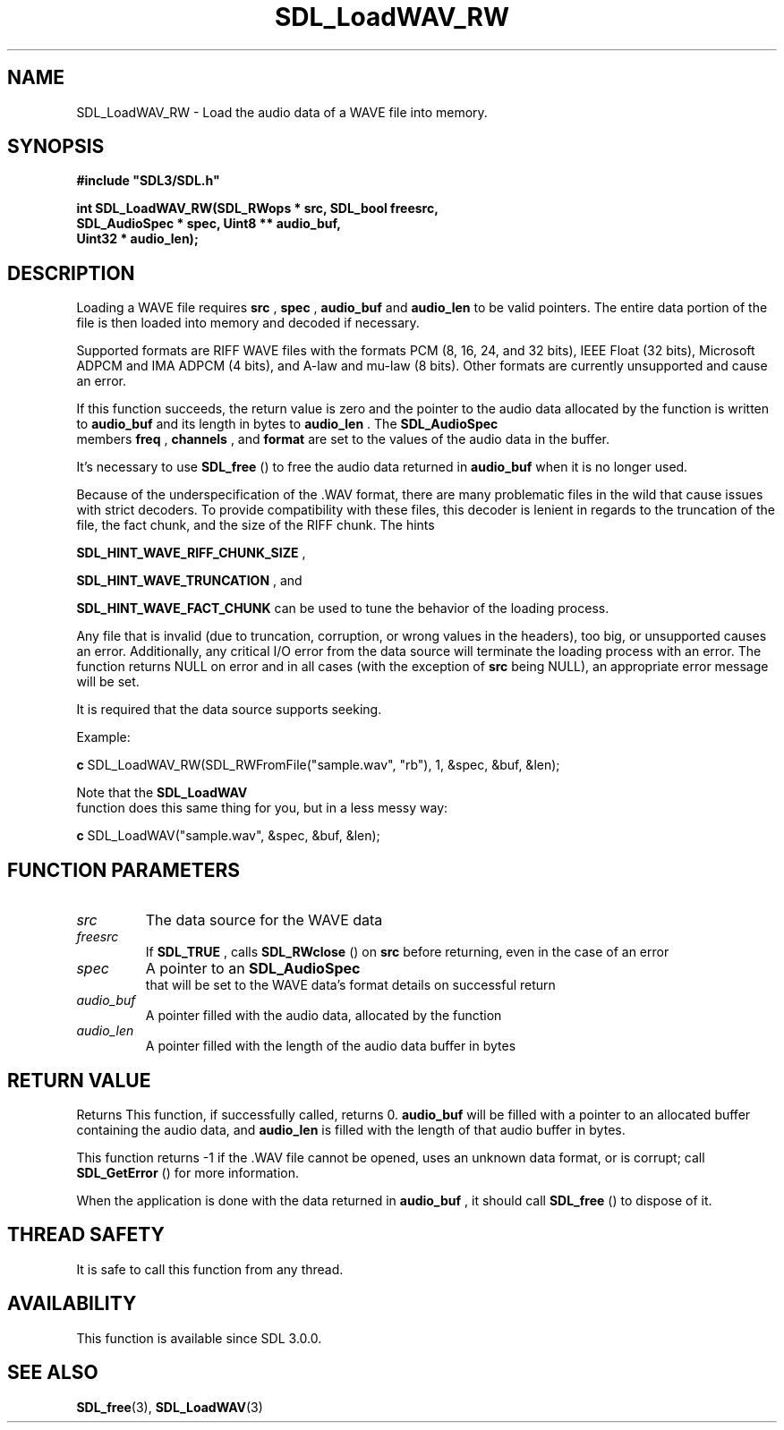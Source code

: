 .\" This manpage content is licensed under Creative Commons
.\"  Attribution 4.0 International (CC BY 4.0)
.\"   https://creativecommons.org/licenses/by/4.0/
.\" This manpage was generated from SDL's wiki page for SDL_LoadWAV_RW:
.\"   https://wiki.libsdl.org/SDL_LoadWAV_RW
.\" Generated with SDL/build-scripts/wikiheaders.pl
.\"  revision SDL-aba3038
.\" Please report issues in this manpage's content at:
.\"   https://github.com/libsdl-org/sdlwiki/issues/new
.\" Please report issues in the generation of this manpage from the wiki at:
.\"   https://github.com/libsdl-org/SDL/issues/new?title=Misgenerated%20manpage%20for%20SDL_LoadWAV_RW
.\" SDL can be found at https://libsdl.org/
.de URL
\$2 \(laURL: \$1 \(ra\$3
..
.if \n[.g] .mso www.tmac
.TH SDL_LoadWAV_RW 3 "SDL 3.0.0" "SDL" "SDL3 FUNCTIONS"
.SH NAME
SDL_LoadWAV_RW \- Load the audio data of a WAVE file into memory\[char46]
.SH SYNOPSIS
.nf
.B #include \(dqSDL3/SDL.h\(dq
.PP
.BI "int SDL_LoadWAV_RW(SDL_RWops * src, SDL_bool freesrc,
.BI "                   SDL_AudioSpec * spec, Uint8 ** audio_buf,
.BI "                   Uint32 * audio_len);
.fi
.SH DESCRIPTION
Loading a WAVE file requires
.BR src
,
.BR spec
,
.BR audio_buf
and
.BR audio_len
to
be valid pointers\[char46] The entire data portion of the file is then loaded into
memory and decoded if necessary\[char46]

Supported formats are RIFF WAVE files with the formats PCM (8, 16, 24, and
32 bits), IEEE Float (32 bits), Microsoft ADPCM and IMA ADPCM (4 bits), and
A-law and mu-law (8 bits)\[char46] Other formats are currently unsupported and
cause an error\[char46]

If this function succeeds, the return value is zero and the pointer to the
audio data allocated by the function is written to
.BR audio_buf
and its
length in bytes to
.BR audio_len
\[char46] The 
.BR SDL_AudioSpec
 members
.BR freq
,
.BR channels
, and
.BR format
are set to the values of the audio data in
the buffer\[char46]

It's necessary to use 
.BR SDL_free
() to free the audio data
returned in
.BR audio_buf
when it is no longer used\[char46]

Because of the underspecification of the \[char46]WAV format, there are many
problematic files in the wild that cause issues with strict decoders\[char46] To
provide compatibility with these files, this decoder is lenient in regards
to the truncation of the file, the fact chunk, and the size of the RIFF
chunk\[char46] The hints

.BR
.BR SDL_HINT_WAVE_RIFF_CHUNK_SIZE
,

.BR
.BR SDL_HINT_WAVE_TRUNCATION
, and

.BR
.BR SDL_HINT_WAVE_FACT_CHUNK
can be used to tune
the behavior of the loading process\[char46]

Any file that is invalid (due to truncation, corruption, or wrong values in
the headers), too big, or unsupported causes an error\[char46] Additionally, any
critical I/O error from the data source will terminate the loading process
with an error\[char46] The function returns NULL on error and in all cases (with
the exception of
.BR src
being NULL), an appropriate error message will be
set\[char46]

It is required that the data source supports seeking\[char46]

Example:
.BR 

.BR c
SDL_LoadWAV_RW(SDL_RWFromFile("sample\[char46]wav", "rb"), 1, &spec, &buf, &len);


.BR 
Note that the 
.BR SDL_LoadWAV
 function does this same thing for
you, but in a less messy way:
.BR 

.BR c
SDL_LoadWAV("sample\[char46]wav", &spec, &buf, &len);


.BR 

.SH FUNCTION PARAMETERS
.TP
.I src
The data source for the WAVE data
.TP
.I freesrc
If 
.BR SDL_TRUE
, calls 
.BR SDL_RWclose
() on
.BR src
before returning, even in the case of an error
.TP
.I spec
A pointer to an 
.BR SDL_AudioSpec
 that will be set to the WAVE data's format details on successful return
.TP
.I audio_buf
A pointer filled with the audio data, allocated by the function
.TP
.I audio_len
A pointer filled with the length of the audio data buffer in bytes
.SH RETURN VALUE
Returns This function, if successfully called, returns 0\[char46]
.BR audio_buf
will
be filled with a pointer to an allocated buffer containing the audio data,
and
.BR audio_len
is filled with the length of that audio buffer in bytes\[char46]

This function returns -1 if the \[char46]WAV file cannot be opened, uses an unknown
data format, or is corrupt; call 
.BR SDL_GetError
() for more
information\[char46]

When the application is done with the data returned in
.BR audio_buf
, it
should call 
.BR SDL_free
() to dispose of it\[char46]

.SH THREAD SAFETY
It is safe to call this function from any thread\[char46]

.SH AVAILABILITY
This function is available since SDL 3\[char46]0\[char46]0\[char46]

.SH SEE ALSO
.BR SDL_free (3),
.BR SDL_LoadWAV (3)
